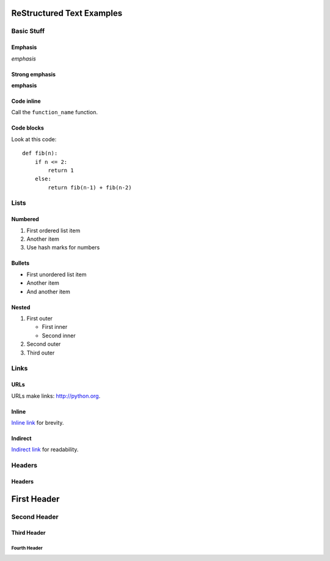 ##########################
ReStructured Text Examples
##########################

Basic Stuff
***********

Emphasis
========

*emphasis*

Strong emphasis
===============

**emphasis**

Code inline
===========

Call the ``function_name`` function.

Code blocks
===========

Look at this code::

    def fib(n):
        if n <= 2:
            return 1
        else:
            return fib(n-1) + fib(n-2)


Lists
*****

Numbered
========

#. First ordered list item
#. Another item
#. Use hash marks for numbers

Bullets
=======

* First unordered list item
* Another item
* And another item

Nested
======

.. note: RST needs blank lines around the inner list.

#. First outer

   * First inner
   * Second inner

#. Second outer
#. Third outer

Links
*****

URLs
====

.. note: URLs are auto-linked in RST.

URLs make links: http://python.org.

Inline
======

`Inline link <http://python.org>`__
for brevity.

Indirect
========

`Indirect link`_
for readability.

.. _Indirect link: http://python.org


Headers
*******

Headers
=======

.. parse-headers-off

############
First Header
############

Second Header
*************

Third Header
============

Fourth Header
-------------

.. parse-headers-on
